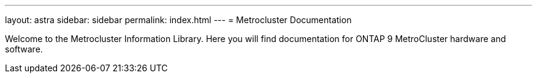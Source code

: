 ---
layout: astra
sidebar: sidebar
permalink: index.html
---
= Metrocluster Documentation

Welcome to the Metrocluster Information Library. Here you will find documentation for ONTAP 9 MetroCluster hardware and software.
